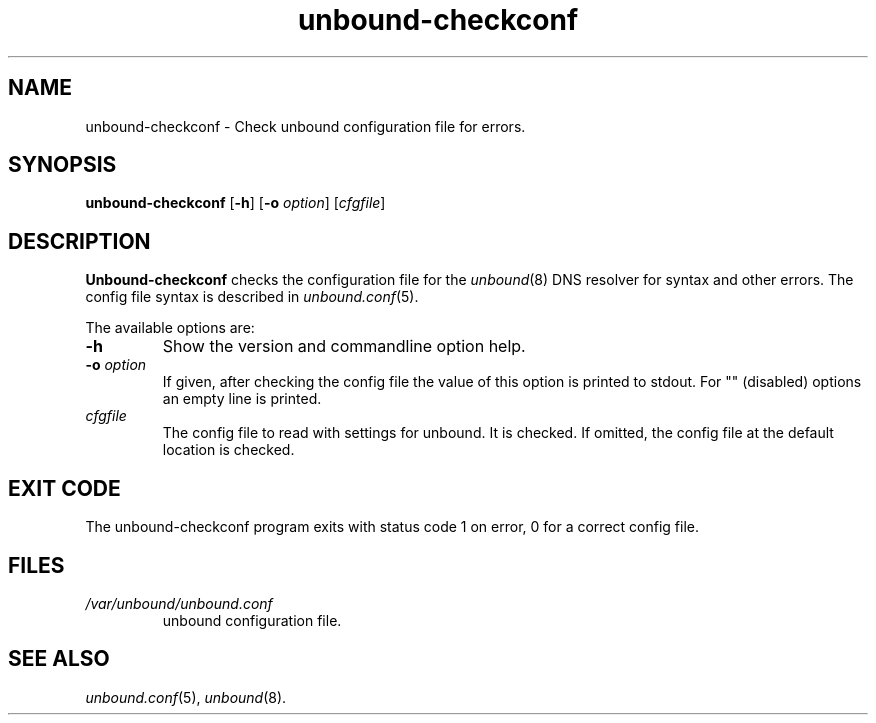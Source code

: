 .TH "unbound-checkconf" "8" "Mar 21, 2013" "NLnet Labs" "unbound 1.4.20"
.\"
.\" unbound-checkconf.8 -- unbound configuration checker manual
.\"
.\" Copyright (c) 2007, NLnet Labs. All rights reserved.
.\"
.\" See LICENSE for the license.
.\"
.\"
.SH "NAME"
.LP
unbound\-checkconf
\- Check unbound configuration file for errors.
.SH "SYNOPSIS"
.B unbound\-checkconf
.RB [ \-h ]
.RB [ \-o
.IR option ]
.RI [ cfgfile ]
.SH "DESCRIPTION"
.B Unbound\-checkconf
checks the configuration file for the
\fIunbound\fR(8)
DNS resolver for syntax and other errors. 
The config file syntax is described in 
\fIunbound.conf\fR(5).
.P
The available options are:
.TP
.B \-h
Show the version and commandline option help.
.TP
.B \-o\fI option
If given, after checking the config file the value of this option is 
printed to stdout.  For "" (disabled) options an empty line is printed.
.TP
.I cfgfile
The config file to read with settings for unbound. It is checked.
If omitted, the config file at the default location is checked.
.SH "EXIT CODE"
The unbound\-checkconf program exits with status code 1 on error, 
0 for a correct config file.
.SH "FILES"
.TP
.I /var/unbound/unbound.conf
unbound configuration file.
.SH "SEE ALSO"
\fIunbound.conf\fR(5), 
\fIunbound\fR(8).
